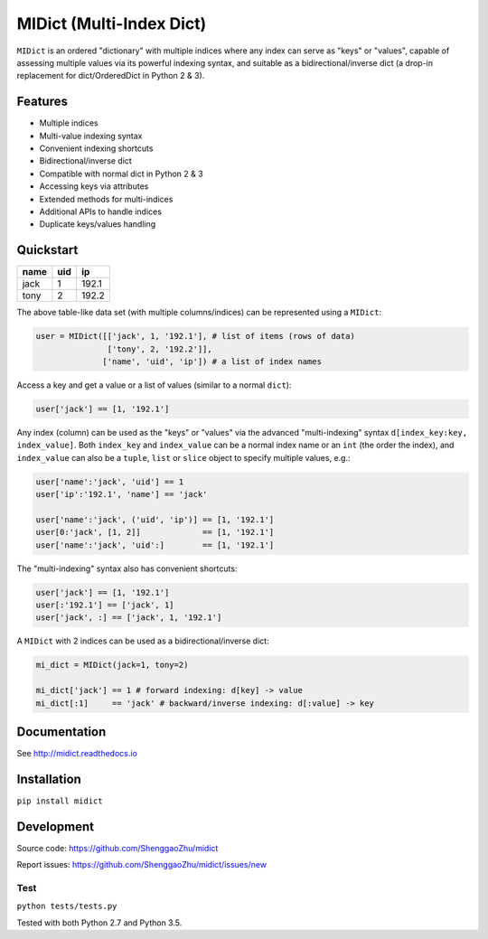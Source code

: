 MIDict (Multi-Index Dict)
=========================

``MIDict`` is an ordered "dictionary" with multiple indices
where any index can serve as "keys" or "values",
capable of assessing multiple values via its powerful indexing syntax,
and suitable as a bidirectional/inverse dict (a drop-in replacement
for dict/OrderedDict in Python 2 & 3).


Features
--------

* Multiple indices
* Multi-value indexing syntax
* Convenient indexing shortcuts
* Bidirectional/inverse dict
* Compatible with normal dict in Python 2 & 3
* Accessing keys via attributes
* Extended methods for multi-indices
* Additional APIs to handle indices
* Duplicate keys/values handling


Quickstart
----------

+---------+---------+---------+
|  name   |   uid   |   ip    |
+=========+=========+=========+
|  jack   |    1    |  192.1  |
+---------+---------+---------+
|  tony   |    2    |  192.2  |
+---------+---------+---------+

The above table-like data set (with multiple columns/indices) can be represented using a ``MIDict``:

.. code-block:: python

    user = MIDict([['jack', 1, '192.1'], # list of items (rows of data)
                   ['tony', 2, '192.2']],
                  ['name', 'uid', 'ip']) # a list of index names

Access a key and get a value or a list of values (similar to a normal ``dict``):

.. code-block:: python

    user['jack'] == [1, '192.1']

Any index (column) can be used as the "keys" or "values" via the advanced
"multi-indexing" syntax ``d[index_key:key, index_value]``.
Both ``index_key`` and ``index_value`` can be a normal index name
or an ``int`` (the order the index), and ``index_value`` can also be a
``tuple``, ``list`` or ``slice`` object to specify multiple values, e.g.:

.. code-block:: python

    user['name':'jack', 'uid'] == 1
    user['ip':'192.1', 'name'] == 'jack'

    user['name':'jack', ('uid', 'ip')] == [1, '192.1']
    user[0:'jack', [1, 2]]             == [1, '192.1']
    user['name':'jack', 'uid':]        == [1, '192.1']

The "multi-indexing" syntax also has convenient shortcuts:

.. code-block:: python

    user['jack'] == [1, '192.1']
    user[:'192.1'] == ['jack', 1]
    user['jack', :] == ['jack', 1, '192.1']

A ``MIDict`` with 2 indices can be used as a bidirectional/inverse dict:

.. code-block:: python

    mi_dict = MIDict(jack=1, tony=2)

    mi_dict['jack'] == 1 # forward indexing: d[key] -> value
    mi_dict[:1]     == 'jack' # backward/inverse indexing: d[:value] -> key



Documentation
-------------

See http://midict.readthedocs.io


Installation
------------

``pip install midict``


Development
-----------

Source code:  https://github.com/ShenggaoZhu/midict

Report issues: https://github.com/ShenggaoZhu/midict/issues/new

Test
^^^^

``python tests/tests.py``

Tested with both Python 2.7 and Python 3.5.
